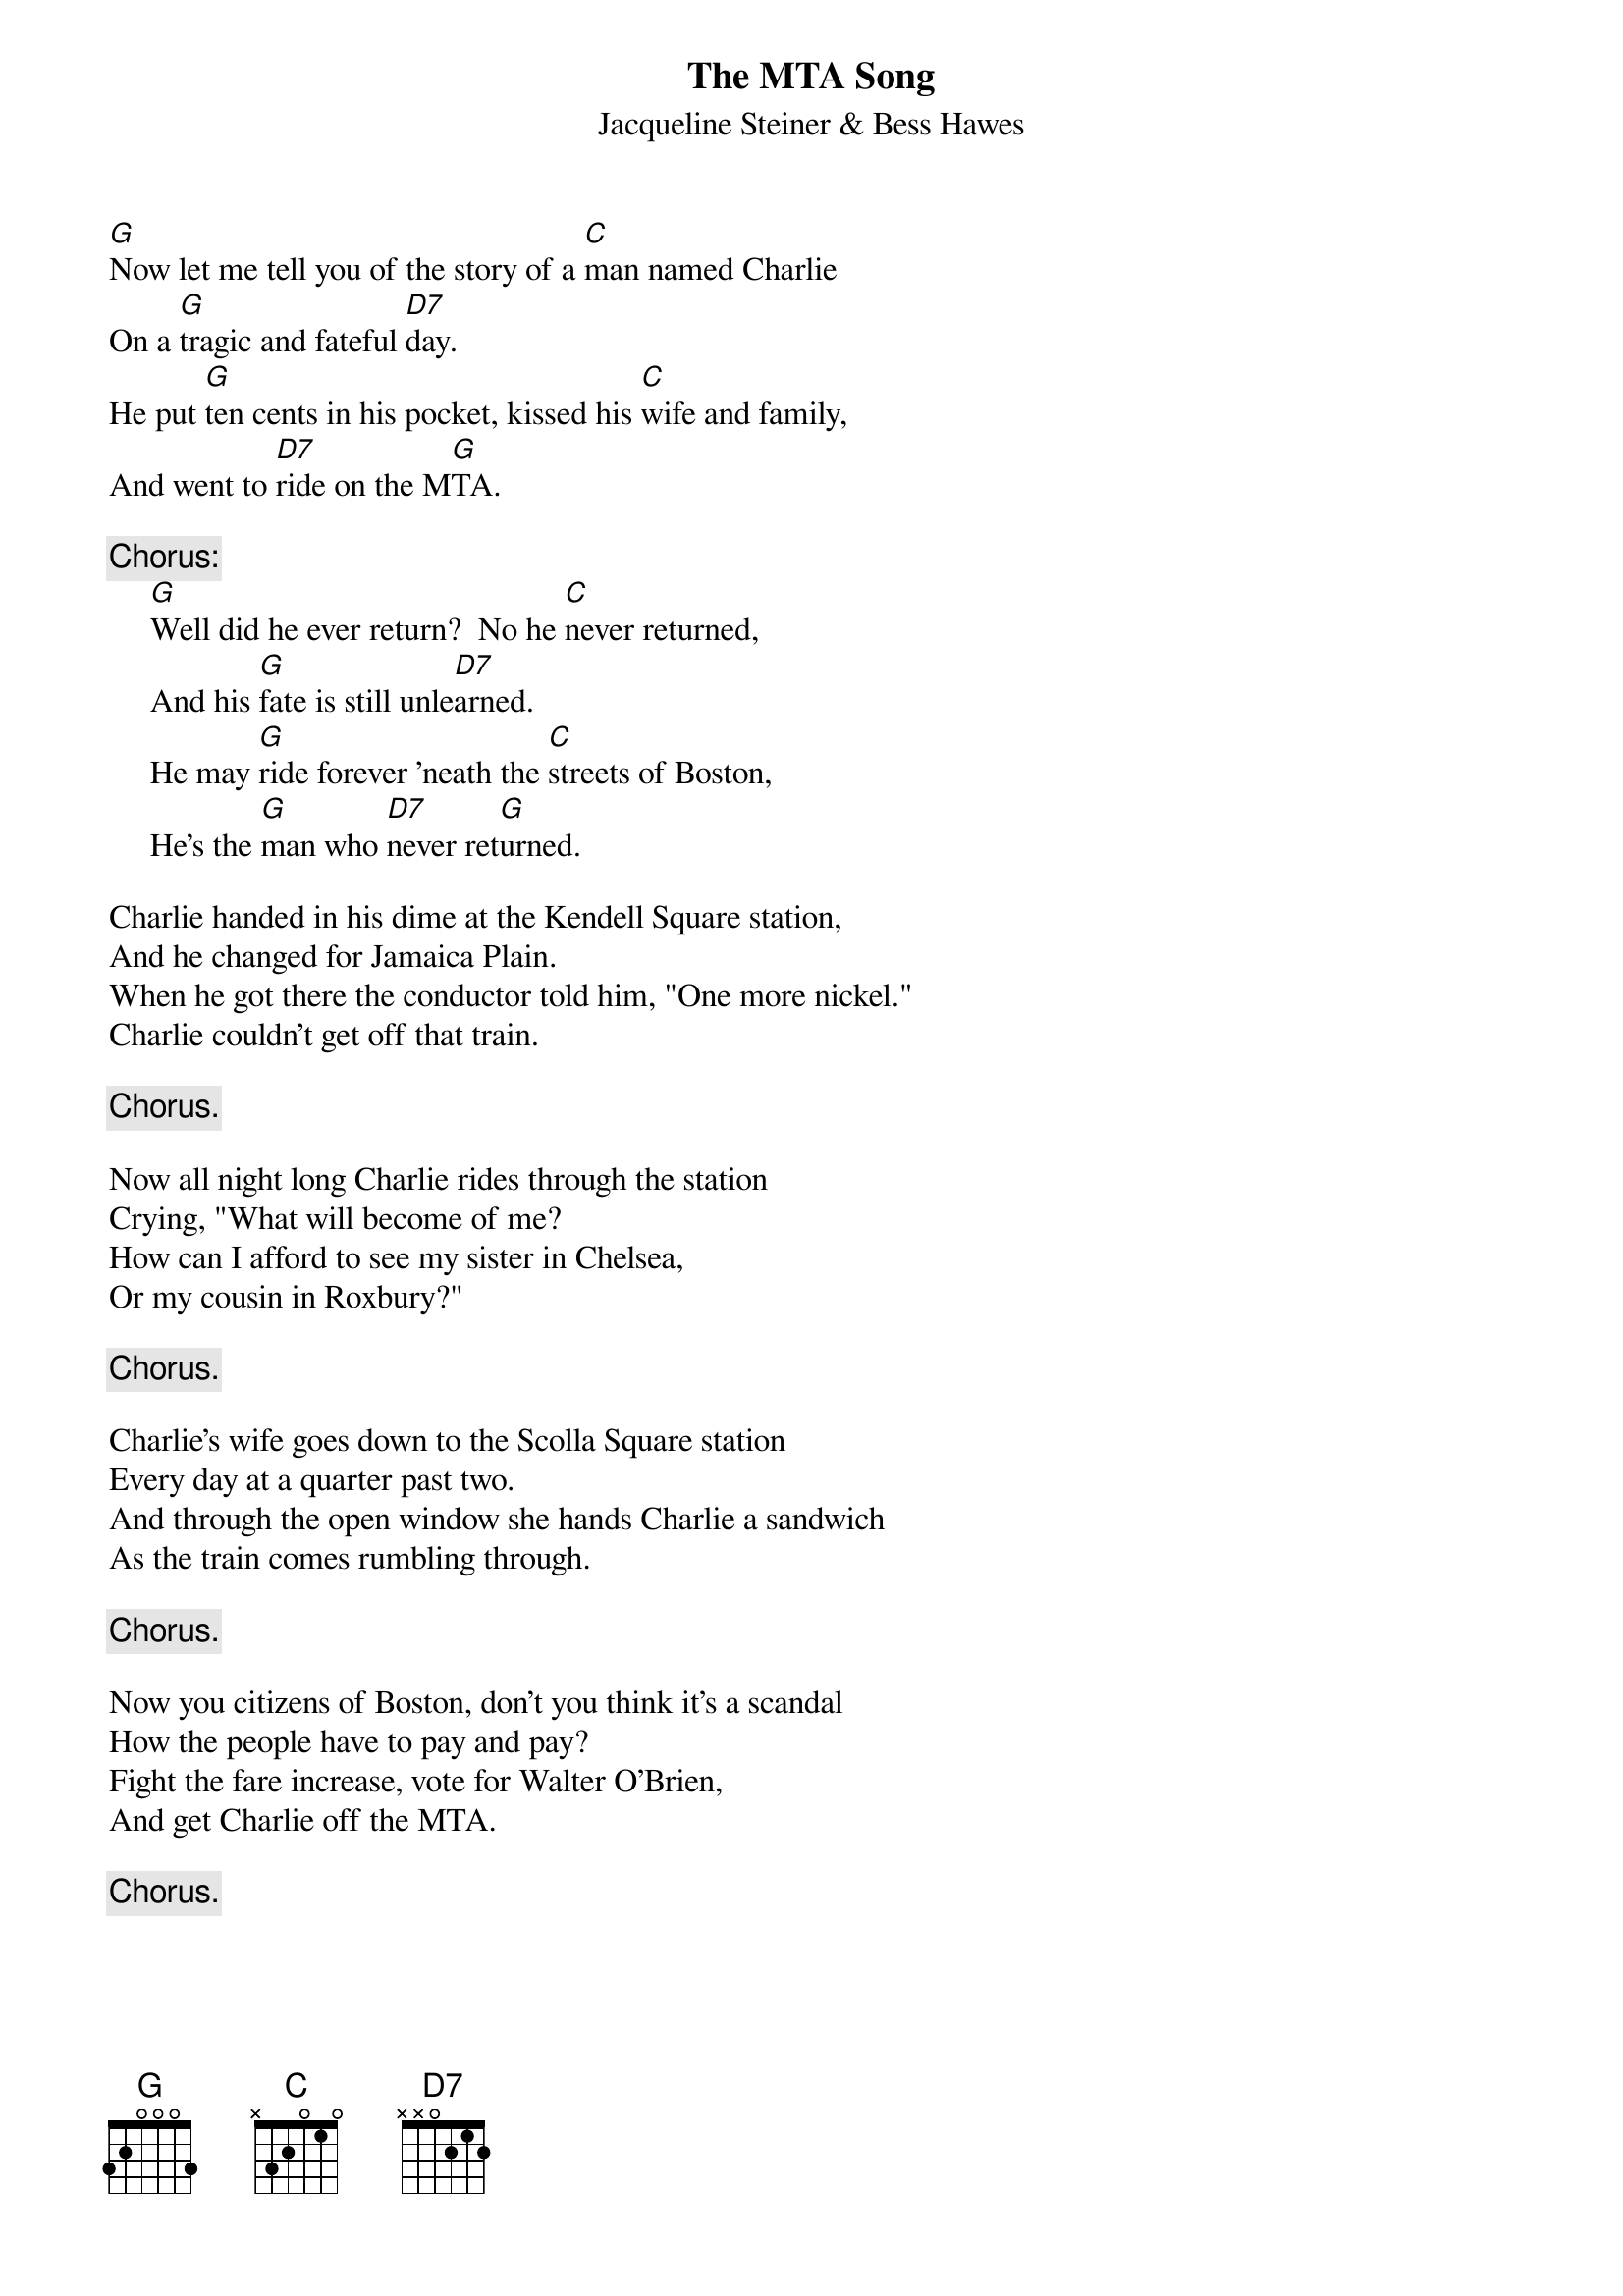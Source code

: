 #048
{title:The MTA Song}
{st:Jacqueline Steiner & Bess Hawes}
[G]Now let me tell you of the story of a [C]man named Charlie
On a [G]tragic and fateful [D7]day.
He put [G]ten cents in his pocket, kissed his [C]wife and family,
And went to [D7]ride on the M[G]TA.

{c:Chorus:}
     [G]Well did he ever return?  No he [C]never returned,
     And his [G]fate is still unle[D7]arned.
     He may [G]ride forever 'neath the [C]streets of Boston,
     He's the [G]man who [D7]never ret[G]urned.

Charlie handed in his dime at the Kendell Square station,
And he changed for Jamaica Plain.
When he got there the conductor told him, "One more nickel."
Charlie couldn't get off that train.

     {c:Chorus.}

Now all night long Charlie rides through the station
Crying, "What will become of me?
How can I afford to see my sister in Chelsea,
Or my cousin in Roxbury?"

     {c:Chorus.}

Charlie's wife goes down to the Scolla Square station
Every day at a quarter past two.
And through the open window she hands Charlie a sandwich
As the train comes rumbling through.

     {c:Chorus.}

Now you citizens of Boston, don't you think it's a scandal
How the people have to pay and pay?
Fight the fare increase, vote for Walter O'Brien,
And get Charlie off the MTA.

     {c:Chorus.}
#
# Submitted to the ftp.nevada.edu:/pub/guitar archives
# by Steve Putz <putz@parc.xerox.com> 
# 7 September 1992
